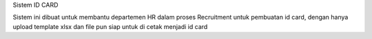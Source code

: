 Sistem ID CARD 

Sistem ini dibuat untuk membantu departemen HR dalam proses Recruitment untuk pembuatan id card, dengan hanya upload template xlsx dan file pun siap untuk di cetak menjadi id card 
